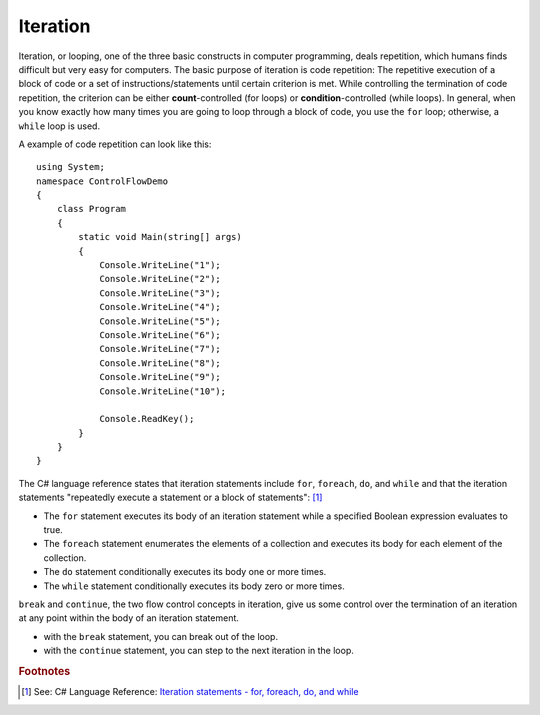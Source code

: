 
Iteration
============================ 

Iteration, or looping, one of the three basic constructs in computer programming, deals 
repetition, which humans finds difficult but very easy for computers. The basic purpose 
of iteration is code repetition: The repetitive execution of a 
block of code or a set of instructions/statements until certain criterion is met. 
While controlling the termination of code repetition, the criterion can be either 
**count**-controlled (for loops) or **condition**-controlled (while loops). In general, 
when you know exactly how many times you are going to loop through a 
block of code, you use the ``for`` loop; otherwise, a ``while`` loop is used.

A example of code repetition can look like this::

  using System;
  namespace ControlFlowDemo
  {
      class Program
      {
          static void Main(string[] args)
          {
              Console.WriteLine("1");
              Console.WriteLine("2");
              Console.WriteLine("3");
              Console.WriteLine("4");
              Console.WriteLine("5");
              Console.WriteLine("6");
              Console.WriteLine("7");
              Console.WriteLine("8");
              Console.WriteLine("9");
              Console.WriteLine("10");

              Console.ReadKey();
          }
      }
  }

The C# language reference states that iteration statements include ``for``, ``foreach``, 
``do``, and ``while`` and that the iteration statements "repeatedly execute a 
statement or a block of statements": [#iteration]_

- The ``for`` statement executes its body of an iteration statement while a specified 
  Boolean expression evaluates to true. 
- The ``foreach`` statement enumerates the elements of a collection and executes 
  its body for each element of the collection. 
- The ``do`` statement conditionally executes its body one or more times. 
- The ``while`` statement conditionally executes its body zero or more times.

``break`` and ``continue``, the two flow control concepts in iteration, give us 
some control over the termination of an iteration at any point within the 
body of an iteration statement. 

- with the ``break`` statement, you can break out of the loop. 
- with the ``continue`` statement, you can step to the next iteration in the loop.














.. rubric:: Footnotes

.. [#iteration] See: C# Language Reference: `Iteration statements - for, foreach, do, and while <https://learn.microsoft.com/en-us/dotnet/csharp/language-reference/statements/iteration-statements>`_

